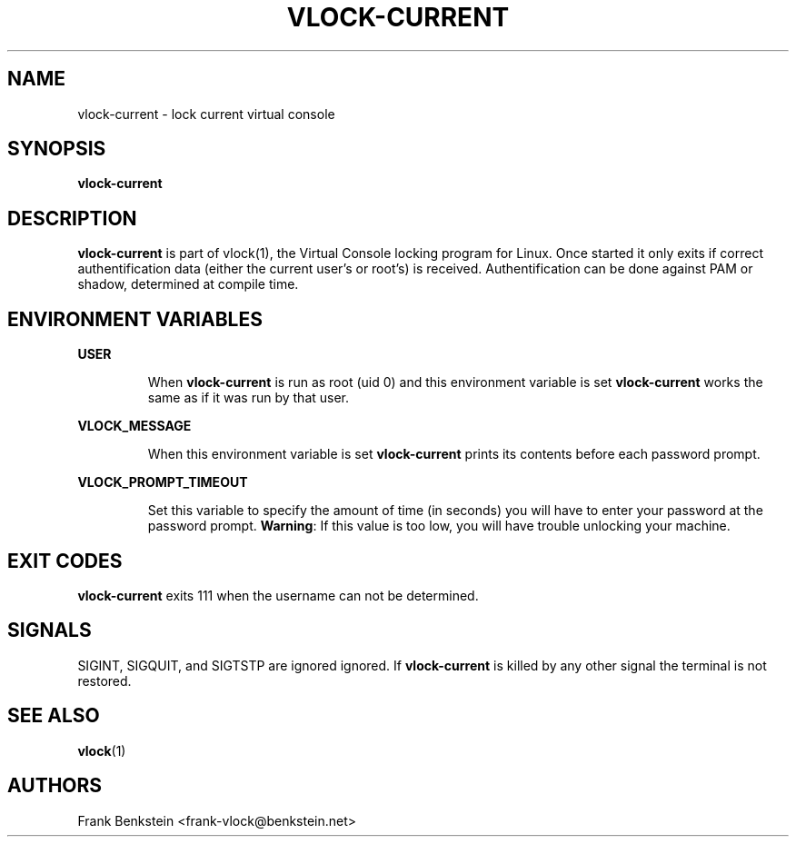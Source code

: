 .TH VLOCK-CURRENT 8 "28 July 2007" "Linux" "Linux Programmer's Manual"
.SH NAME
vlock-current \- lock current virtual console
.SH SYNOPSIS
.B vlock-current
.SH DESCRIPTION
\fBvlock-current\fR is part of vlock(1), the Virtual Console locking program
for Linux.  Once started it only exits if correct authentification data (either
the current user's or root's) is received.  Authentification can be done
against PAM or shadow, determined at compile time.
.SH "ENVIRONMENT VARIABLES"
.B USER
.IP
When \fBvlock-current\fR is run as root (uid 0) and this environment variable is
set \fBvlock-current\fR works the same as if it was run by that user.
.PP
.B VLOCK_MESSAGE
.IP
When this environment variable is set \fBvlock-current\fR prints its contents
before each password prompt.
.PP
.B VLOCK_PROMPT_TIMEOUT
.IP
Set this variable to specify the amount of time (in seconds) you will have to
enter your password at the password prompt.  \fBWarning\fR: If this value is too
low, you will have trouble unlocking your machine.
.SH "EXIT CODES"
\fBvlock-current\fR exits 111 when the username can not be determined.
.SH SIGNALS
SIGINT, SIGQUIT, and SIGTSTP are ignored ignored.  If \fBvlock-current\fR
is killed by any other signal the terminal is not restored.
.SH "SEE ALSO"
.BR vlock (1)
.SH AUTHORS
Frank Benkstein <frank-vlock@benkstein.net>

